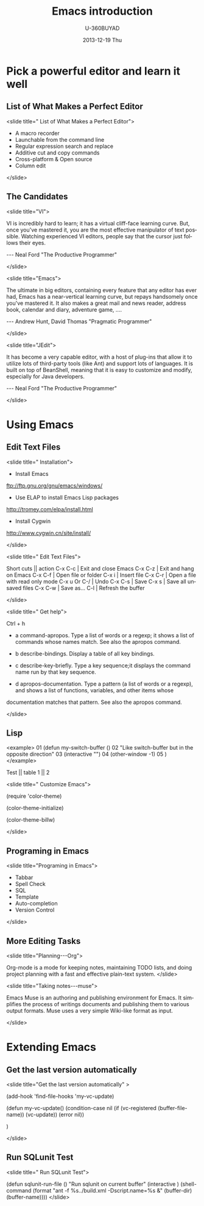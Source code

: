 #+TITLE:       Emacs introduction
#+AUTHOR:      U-360BUYAD\changwei
#+EMAIL:       changwei@BJXX-CHANGWEI.360buyAD.local
#+DATE:        2013-12-19 Thu
#+URI:         /wiki/emacsintroduction
#+KEYWORDS:    <TODO: insert your keywords here>
#+TAGS:        :emacs:ppt:
#+LANGUAGE:    en
#+OPTIONS:     H:3 num:nil toc:nil \n:nil ::t |:t ^:nil -:nil f:t *:t <:t
#+DESCRIPTION:  Emacs introduction 



* Pick a powerful editor and learn it well
** List of What Makes a Perfect Editor
<slide title=" List of What Makes a Perfect Editor">
 - A macro recorder
 - Launchable from the command line
 - Regular expression search and replace
 - Additive cut and copy commands
 - Cross-platform & Open source
 - Column edit
</slide>

** The Candidates
<slide title="VI">

  VI is incredibly hard to learn; it has a virtual cliff-face learning curve. But,
  once you've mastered it, you are the most effective manipulator of text possible. Watching
  experienced VI editors, people say that the cursor just follows their eyes.
                               
                                  --- Neal Ford   "The Productive Programmer"

</slide>

<slide title="Emacs">

  The ultimate in big editors, containing every feature that any editor has
  ever had, Emacs has a near-vertical learning curve, but repays handsomely
  once you've mastered it. It also makes a great mail and news reader,
  address book, calendar and diary, adventure game, ….

                                 --- Andrew Hunt, David Thomas "Pragmatic Programmer"

</slide>

<slide title="JEdit">

  It has become a very capable editor, with a host of plug-ins that
  allow it to utilize lots of third-party tools (like Ant) and support lots of languages. It is built
  on top of BeanShell, meaning that it is easy to customize and modify, especially for Java
  developers.

                                 --- Neal Ford   "The Productive Programmer"

</slide>

* Using Emacs
** Edit Text Files
<slide title=" Installation">
 - Install Emacs

ftp://ftp.gnu.org/gnu/emacs/windows/ 

 - Use ELAP to install Emacs Lisp packages

http://tromey.com/elpa/install.html

 - Install Cygwin 

http://www.cygwin.cn/site/install/

</slide>

<slide title=" Edit Text Files">

  Short cuts || action
  C-x C-c | Exit and close Emacs
  C-x C-z | Exit and hang on Emacs
  C-x C-f | Open file or folder
  C-x i   | Insert file 
  C-x C-r | Open a file with read only mode
  C-x u Or C-/   | Undo
  C-x C-s | Save
  C-x s   | Save all unsaved files
  C-x C-w | Save as...
  C-l     | Refresh the buffer 

</slide>

<slide title=" Get help">

Ctrl + h

 - a  command-apropos.  Type a list of words or a regexp; it shows a list of commands whose names match.  See also the  apropos  command.
  
 - b  describe-bindings.  Display a table of all key bindings.
  
 - c  describe-key-briefly.  Type a key sequence;it displays the command name run by that key sequence.
  
 - d  apropos-documentation.  Type a pattern (a list of words or a regexp), and shows a list of functions, variables, and other items whose
documentation matches that pattern.  See also the apropos command.
  
</slide>

** Lisp


<example>
01  (defun my-switch-buffer ()
02    "Like switch-buffer but in the opposite direction"
03    (interactive "")
04    (other-window -1)
05  )
</example>


 Test || table
 1 || 2

<slide title="  Customize Emacs">

(require 'color-theme)

(color-theme-initialize)

(color-theme-billw)

</slide>

** Programing in Emacs
<slide title="Programing in Emacs">

 -  Tabbar
 -  Spell Check
 -  SQL
 -  Template
 -  Auto-completion
 -  Version Control

</slide>

** More Editing Tasks
<slide title="Planning---Org">

Org-mode is a mode for keeping notes, maintaining TODO lists, and doing project planning with a fast and effective plain-text system.
</slide>

<slide title="Taking notes---muse">

Emacs Muse is an authoring and publishing environment for Emacs. It simplifies the process of writings documents 
and publishing them to various output formats. Muse uses a very simple Wiki-like format as input.

</slide>

* Extending Emacs

** Get the last version automatically
<slide title="Get the last version automatically" >

(add-hook 'find-file-hooks 'my-vc-update)

(defun my-vc-update()
  (condition-case nil
      (if (vc-registered (buffer-file-name))
           (vc-update))
    (error nil))

)

</slide>

** Run SQLunit Test
<slide title=" Run SQLunit Test">

(defun sqlunit-run-file ()
     "Run sqlunit on current buffer"
     (interactive )
     (shell-command 
      (format "ant -f %s../build.xml  -Dscript.name=%s &" (buffer-dir)  (buffer-name))))
</slide>


